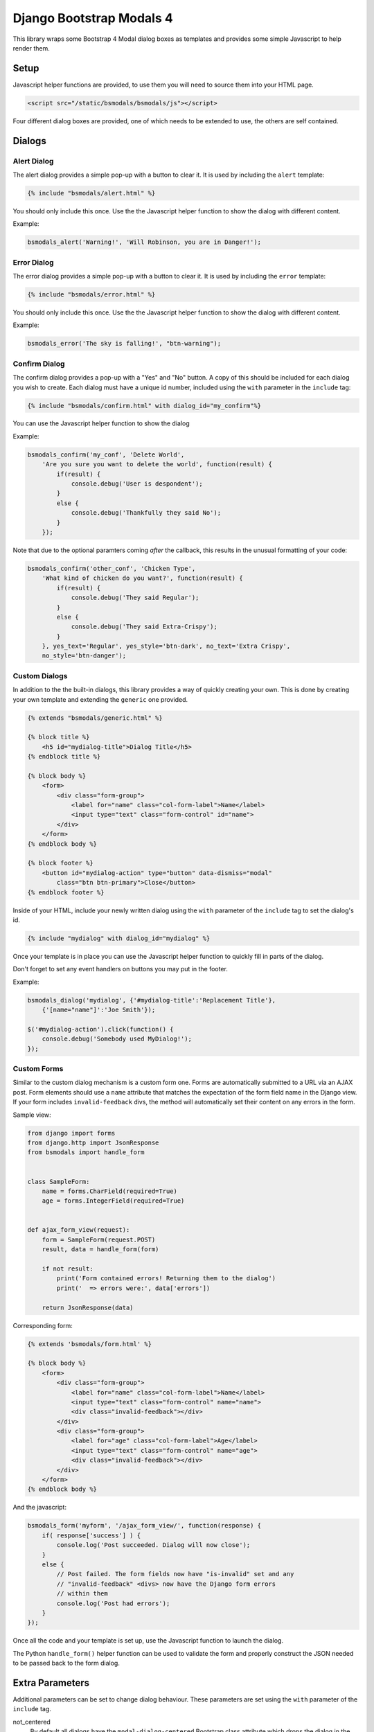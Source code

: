 *************************
Django Bootstrap Modals 4
*************************

This library wraps some Bootstrap 4 Modal dialog boxes as templates and
provides some simple Javascript to help render them.

Setup
=====

Javascript helper functions are provided, to use them you will need to source
them into your HTML page.

.. code-block:: html

    <script src="/static/bsmodals/bsmodals/js"></script>

Four different dialog boxes are provided, one of which needs to be extended to
use, the others are self contained. 

Dialogs
=======

Alert Dialog
------------

The alert dialog provides a simple pop-up with a button to clear it. It is
used by including the ``alert`` template:

.. code-block:: django

    {% include "bsmodals/alert.html" %}

You should only include this once. Use the the Javascript helper function to
show the dialog with different content.

.. js:function:: bsmodals_alert(title, msg, [style])

    :param string title: Dialog box title
    :param string msg: Message contained in the dialog box
    :param string style: Optional style parameter for the button, if not
        given, defaults to "btn-primary"

Example:

.. code-block:: javascript

    bsmodals_alert('Warning!', 'Will Robinson, you are in Danger!');


Error Dialog
------------

The error dialog provides a simple pop-up with a button to clear it. It is
used by including the ``error`` template:

.. code-block:: django

    {% include "bsmodals/error.html" %}

You should only include this once. Use the the Javascript helper function to
show the dialog with different content.

.. js:function:: bsmodals_error(msg, [style])

    :param string msg: Message contained in the dialog box
    :param string style: Optional style parameter for the button, if not
        given, defaults to "btn-primary"

Example:

.. code-block:: javascript

    bsmodals_error('The sky is falling!', "btn-warning");


Confirm Dialog
--------------

The confirm dialog provides a pop-up with a "Yes" and "No" button. A copy of
this should be included for each dialog you wish to create. Each dialog must
have a unique id number, included using the ``with`` parameter in the
``include`` tag:

.. code-block:: django

    {% include "bsmodals/confirm.html" with dialog_id="my_confirm"%}

You can use the Javascript helper function to show the dialog

.. js:function:: bsmodals_confirm(dialog_id, title, msg, callback, [yes_text="Yes", yes_style="btn-primary", no_text="No", no_style="btn-secondary"])

    :param string dialog_id: Unique ID to give the dialog
    :param string title: Title for the dialog
    :param string msg: Message contained in the dialog box
    :param callback: Callback function that takes a boolean, receives
        "true" if the user pressed "Yes" and "false" if they pressed "No"
    :param string yes_text: Optional text to use instead of "Yes" on the yes button
    :param string yes_style: Optional style for the yes button, defaults to
        "btn-primary"
    :param string no_text: Optional text to use instead of "No" on the no button
    :param string no_style: Optional style for the no button, defaults to
        "btn-primary"

Example:

.. code-block:: javascript

    bsmodals_confirm('my_conf', 'Delete World', 
        'Are you sure you want to delete the world', function(result) {
            if(result) {
                console.debug('User is despondent');
            }
            else {
                console.debug('Thankfully they said No');
            }
        });

Note that due to the optional paramters coming `after` the callback, this
results in the unusual formatting of your code:

.. code-block:: javascript

    bsmodals_confirm('other_conf', 'Chicken Type', 
        'What kind of chicken do you want?', function(result) {
            if(result) {
                console.debug('They said Regular');
            }
            else {
                console.debug('They said Extra-Crispy');
            }
        }, yes_text='Regular', yes_style='btn-dark', no_text='Extra Crispy',
        no_style='btn-danger');


Custom Dialogs
--------------

In addition to the the built-in dialogs, this library provides a way of
quickly creating your own. This is done by creating your own template and
extending the ``generic`` one provided.

.. code-block:: django

    {% extends "bsmodals/generic.html" %}

    {% block title %}
        <h5 id="mydialog-title">Dialog Title</h5>
    {% endblock title %}

    {% block body %}
        <form>
            <div class="form-group">
                <label for="name" class="col-form-label">Name</label>
                <input type="text" class="form-control" id="name">
            </div>
        </form>
    {% endblock body %}
    
    {% block footer %}
        <button id="mydialog-action" type="button" data-dismiss="modal" 
            class="btn btn-primary">Close</button>
    {% endblock footer %}

Inside of your HTML, include your newly written dialog using the ``with``
parameter of the ``include`` tag to set the dialog's id.

.. code-block:: django

    {% include "mydialog" with dialog_id="mydialog" %}

Once your template is in place you can use the Javascript helper function to
quickly fill in parts of the dialog.

.. js:function:: bsmodals_dialog(dialog_id, text, values)

    :param string dialog_id: 
        The id to use for your custom dialog, the helper function will search
        for this id to populate items in the dialog

    :param object text:
        Optional dictionary mapping a CSS selector to text content.  Each
        element within the dialog that matches the selector in a key has
        ``.text(value)`` called on it. This allows you to quickly populate
        paragraphs, textareas or any other HTML with children

    :param object values:
        Optional dictionary mapping a CSS selector to content.  Each element
        within the dialog that matches the selector in a key has
        ``.val(value)`` called on it. This allows you to quickly populate
        input tags inside of the dialog box.

Don't forget to set any event handlers on buttons you may put in the footer.

Example:

.. code-block:: javascript

    bsmodals_dialog('mydialog', {'#mydialog-title':'Replacement Title'},
        {'[name="name"]':'Joe Smith'});

    $('#mydialog-action').click(function() {
        console.debug('Somebody used MyDialog!');
    });


Custom Forms
------------

Similar to the custom dialog mechanism is a custom form one. Forms are
automatically submitted to a URL via an AJAX post. Form elements should use
a ``name`` attribute that matches the expectation of the form field name in
the Django view. If your form includes ``invalid-feedback`` divs, the method
will automatically set their content on any errors in the form.

Sample view:

.. code-block:: python

    from django import forms
    from django.http import JsonResponse
    from bsmodals import handle_form


    class SampleForm:
        name = forms.CharField(required=True)
        age = forms.IntegerField(required=True)


    def ajax_form_view(request):
        form = SampleForm(request.POST)
        result, data = handle_form(form)

        if not result:
            print('Form contained errors! Returning them to the dialog')
            print('  => errors were:', data['errors'])

        return JsonResponse(data)


Corresponding form:

.. code-block:: django

    {% extends 'bsmodals/form.html' %}

    {% block body %}
        <form>
            <div class="form-group">
                <label for="name" class="col-form-label">Name</label>
                <input type="text" class="form-control" name="name">
                <div class="invalid-feedback"></div>
            </div>
            <div class="form-group">
                <label for="age" class="col-form-label">Age</label>
                <input type="text" class="form-control" name="age">
                <div class="invalid-feedback"></div>
            </div>
        </form>
    {% endblock body %}


And the javascript:

.. code-block:: javascript

    bsmodals_form('myform', '/ajax_form_view/', function(response) {
        if( response['success'] ) {
            console.log('Post succeeded. Dialog will now close');
        }
        else {
            // Post failed. The form fields now have "is-invalid" set and any
            // "invalid-feedback" <divs> now have the Django form errors 
            // within them
            console.log('Post had errors');
        }
    });

Once all the code and your template is set up, use the Javascript function to
launch the dialog.

.. js:function:: bsmodals_form(dialog_id, post_url, [callback=undefined, text={}, values={}, clear_on_success=true])

    :param string dialog_id: 
        The id to use for your custom dialog, the helper function will search
        for this id to populate items in the dialog
    :param string post_url:
        URL that the ajax POST is made to for form submission. Expects a JSON
        response, use the ``handle_form()`` helper method to generate it.
    :param function callback:
        Optional function to be called when the server responds to the post.
        Callback takes a parameter containing the JSON response.
    :param object text:
        Optional dictionary mapping a CSS selector to text content.  Each
        element within the dialog that matches the selector in a key has
        ``.text(value)`` called on it. This allows you to quickly populate
        paragraphs, textareas or any other HTML with children

    :param object values:
        Optional dictionary mapping a CSS selector to content.  Each element
        within the dialog that matches the selector in a key has
        ``.val(value)`` called on it. This allows you to quickly populate
        input tags inside of the dialog box.

    :param bool clear_on_success:
        Optional value that when false stops the values in the form being
        cleared after a successful submission. Defaults to true.


The Python ``handle_form()`` helper function can be used to validate the form
and properly construct the JSON needed to be passed back to the form dialog.

.. py:function:: bsmodals.handle_form(form)

    :param form: 
        Form to be processed. Form field names should correspond to the
        ``name`` attributes of the fields in the HTML form.

    :returns:
        Tuple containing a boolean result and a dictionary to pass back via a
        JsonResponse object


Extra Parameters
================

Additional parameters can be set to change dialog behaviour. These parameters
are set using the ``with`` parameter of the ``include`` tag.

not_centered
    By default all dialogs have the ``modal-dialog-centered`` Bootstrap class 
    attribute which drops the dialog in the centre of the screen. Setting this
    value to ``False`` will remove the class attribute and the dialog will
    appear at the top.

no_click_off
    If true, turns off the closing of a dialog when clicking outside of it.
    Bootstrap calls this "static backdrop".

modal_size (Generic and Form dialogs only)
    Alternate bootstrap dialog size specifier. Use things like ``modal-lg``
    or ``modal-xl`` to add sizing info to the dialog.

title (Generic and Form dialogs only)
    Specify the title for the dialogs.

hide_cancel (Generic dialogs only)
    Setting ``hide_cancel`` to ``True`` will prevent the ``X`` appearing in
    the top corner of the dialog box that closes the dialog.


Styling Dialogs
===============

Alert dialogs are ``id="bsmodals-alert"`` and error dialogs 
``id="bsmodals-error"``.

Confirm dialogs have the id passed in when created. The children of the modal
dialog have have the dialog id as a prefix on their ids. The title is
``"{{dialog_id}}-title"`` and the body paragraph is ``"{{dialog_id}}-body"``.
The "yes" and "no" buttons are ``"{{dialog_id}}-yes"`` and
``"{{dialog_id}}-no"``, respetively.

The form and generic dialogs have ``id="{{dialog_id}}-title"`` on the ``<h5>``
used as a title.

Examples
========

An example web-site is available with the source code:

Source: https://github.com/cltrudeau/django-bstrap-modals/tree/master/extras/sample_site

